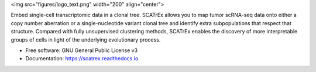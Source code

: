 <img src="figures/logo_text.png" width="200" align="center">



.. image:: https://img.shields.io/pypi/v/scatrex.svg
        :target: https://pypi.python.org/pypi/scatrex

.. image:: https://img.shields.io/travis/pedrofale/scatrex.svg
        :target: https://travis-ci.com/pedrofale/scatrex

.. image:: https://readthedocs.org/projects/scatrex/badge/?version=latest
        :target: https://scatrex.readthedocs.io/en/latest/?badge=latest
        :alt: Documentation Status


Embed single-cell transcriptomic data in a clonal tree. SCATrEx allows you to
map tumor scRNA-seq data onto either a copy number aberration or a single-nucleotide
variant clonal tree and identify extra subpopulations that respect that
structure. Compared with fully unsupervised clustering methods, SCATrEx enables
the discovery of more interpretable groups of cells in light of the
underlying evolutionary process.


* Free software: GNU General Public License v3
* Documentation: https://scatrex.readthedocs.io.
